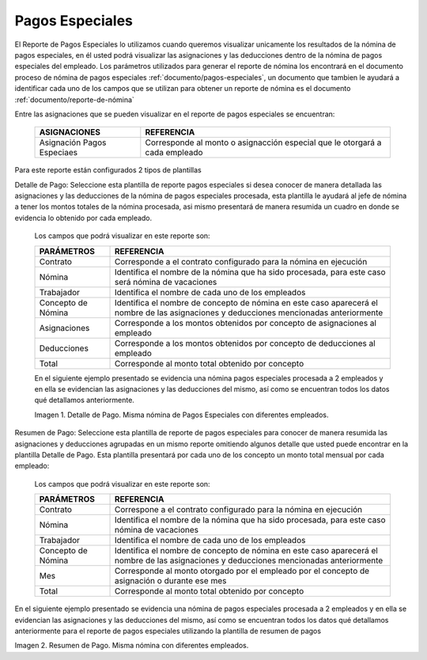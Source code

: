 .. |Detalle de Pago 1| image:: resources/detallepagosespeciales33.png
.. |Resumen de Pago 1| image:: resources/resumenpagosespeciales33.png

.. _documento/pagos-especiales:

====================
**Pagos Especiales**
====================

El Reporte de Pagos Especiales lo utilizamos cuando queremos visualizar unicamente los resultados de la nómina de pagos especiales, en él usted podrá visualizar las asignaciones y las deducciones dentro de la nómina de pagos especiales del empleado.  Los parámetros utilizados para generar el reporte de nómina los encontrará en el documento proceso de nómina de pagos especiales :ref:`documento/pagos-especiales`, un documento que tambien le ayudará a identificar cada uno de los campos que se utilizan para obtener un reporte de nómina es el documento :ref:`documento/reporte-de-nómina`

Entre las asignaciones que se pueden visualizar en el reporte de pagos especiales se encuentran:

    +-----------------------------------------------+-----------------------------------------------+
    |           **ASIGNACIONES**                    |             **REFERENCIA**                    |
    +===============================================+===============================================+
    | Asignación Pagos Especiaes                    | Corresponde al monto o asignacción especial   |
    |                                               | que le otorgará a cada empleado               |
    +-----------------------------------------------+-----------------------------------------------+


Para este reporte están configurados 2 tipos de plantillas

Detalle de Pago: Seleccione esta plantilla de reporte pagos especiales si desea conocer de manera detallada las asignaciones y las deducciones de la nómina de pagos especiales procesada, esta plantilla le ayudará al jefe de nómina a tener los montos totales de la nómina procesada, asi mismo presentará de manera resumida un cuadro en donde se evidencia lo obtenido por cada empleado. 

   Los campos que podrá visualizar en este reporte son:

   +-----------------------------------------------+-----------------------------------------------+
   |          **PARÁMETROS**                       |             **REFERENCIA**                    |
   +===============================================+===============================================+
   |  Contrato                                     | Corresponde a el contrato configurado para la |
   |                                               | nómina en ejecución                           |
   +-----------------------------------------------+-----------------------------------------------+
   |  Nómina                                       | Identifica el nombre de la nómina que ha sido |
   |                                               | procesada, para este caso será nómina de      |
   |                                               | vacaciones                                    |
   +-----------------------------------------------+-----------------------------------------------+
   |  Trabajador                                   | Identifica el nombre de cada uno de los       |
   |                                               | empleados                                     |
   +-----------------------------------------------+-----------------------------------------------+
   |  Concepto de Nómina                           | Identifica el nombre de concepto de nómina    |
   |                                               | en este caso aparecerá el nombre de las       |
   |                                               | asignaciones y deducciones mencionadas        |
   |                                               | anteriormente                                 |
   +-----------------------------------------------+-----------------------------------------------+
   |  Asignaciones                                 | Corresponde a los montos obtenidos por        |
   |                                               | concepto de asignaciones al empleado          |
   +-----------------------------------------------+-----------------------------------------------+
   |  Deducciones                                  | Corresponde a los montos obtenidos por        |
   |                                               | concepto de deducciones al empleado           |
   +-----------------------------------------------+-----------------------------------------------+
   |  Total                                        | Corresponde al monto total obtenido por       |
   |                                               | concepto                                      |
   +-----------------------------------------------+-----------------------------------------------+
   
   En el siguiente ejemplo presentado se evidencia una nómina pagos especiales procesada a 2 empleados y en ella se evidencian las asignaciones y las deducciones del mismo, así como se encuentran todos los datos qué detallamos anteriormente.

   |Detalle de Pago 1|

   Imagen 1. Detalle de Pago. Misma nómina de Pagos Especiales con diferentes empleados.

Resumen de Pago:  Seleccione esta plantilla de reporte de pagos especiales para conocer de manera resumida las asignaciones y deducciones agrupadas en un  mismo reporte omitiendo algunos detalle que usted puede encontrar en la plantilla Detalle de Pago. Esta plantilla presentará por cada uno de los concepto un monto total mensual por cada empleado:

   Los campos que podrá visualizar en este reporte son:

   +-----------------------------------------------+-----------------------------------------------+
   |          **PARÁMETROS**                       |             **REFERENCIA**                    |
   +===============================================+===============================================+
   |  Contrato                                     | Correspone a el contrato configurado para la  |
   |                                               | nómina en ejecución                           |
   +-----------------------------------------------+-----------------------------------------------+
   |  Nómina                                       | Identifica el nombre de la nómina que ha sido |
   |                                               | procesada, para este caso nómina de           |
   |                                               | vacaciones                                    |
   +-----------------------------------------------+-----------------------------------------------+
   |  Trabajador                                   | Identifica el nombre de cada uno de los       |
   |                                               | empleados                                     |
   +-----------------------------------------------+-----------------------------------------------+
   |  Concepto de Nómina                           | Identifica el nombre de concepto de nómina    |
   |                                               | en este caso aparecerá el nombre de las       |
   |                                               | asignaciones y deducciones mencionadas        |
   |                                               | anteriormente                                 |
   +-----------------------------------------------+-----------------------------------------------+
   |  Mes                                          | Corresponde al monto otorgado por el empleado |
   |                                               | por el concepto de asignación o durante ese   |
   |                                               | mes                                           |
   +-----------------------------------------------+-----------------------------------------------+
   |  Total                                        | Corresponde al monto total obtenido por       |
   |                                               | concepto                                      |
   +-----------------------------------------------+-----------------------------------------------+

En el siguiente ejemplo presentado se evidencia una nómina de pagos especiales procesada a 2 empleados y en ella se evidencian las asignaciones y las deducciones del mismo, así como se encuentran todos los datos qué detallamos anteriormente para el reporte de pagos especiales  utilizando la plantilla de resumen de pagos
   
|Resumen de Pago 1|

Imagen 2. Resumen de Pago. Misma nómina con diferentes empleados.

